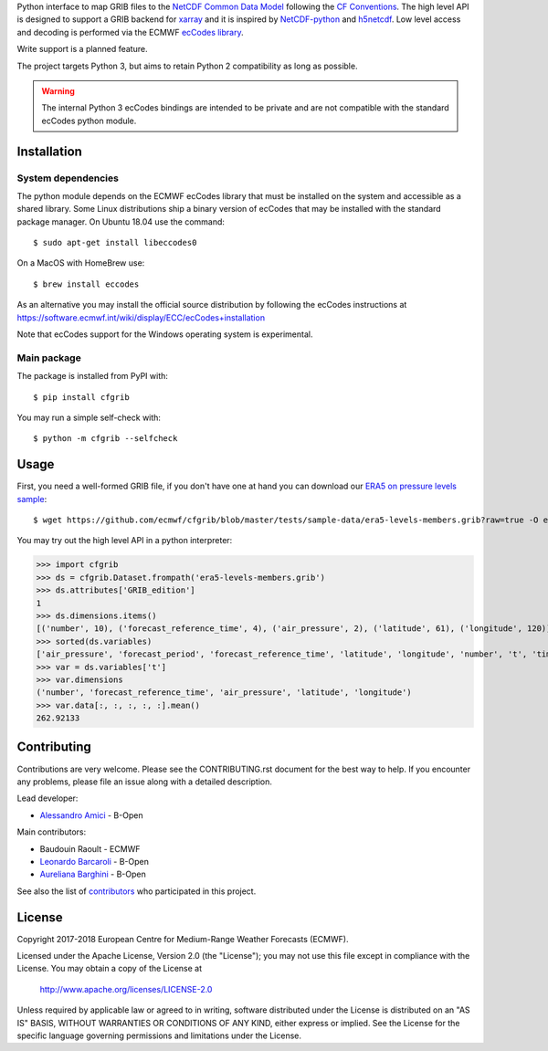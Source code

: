 
Python interface to map GRIB files to the
`NetCDF Common Data Model <https://www.unidata.ucar.edu/software/thredds/current/netcdf-java/CDM/>`_
following the `CF Conventions <http://cfconventions.org/>`_.
The high level API is designed to support a GRIB backend for `xarray <http://xarray.pydata.org/>`_
and it is inspired by `NetCDF-python <http://unidata.github.io/netcdf4-python/>`_
and `h5netcdf <https://github.com/shoyer/h5netcdf>`_.
Low level access and decoding is performed via the
ECMWF `ecCodes library <https://software.ecmwf.int/wiki/display/ECC/>`_.

Write support is a planned feature.

The project targets Python 3, but aims to retain Python 2 compatibility as long as
possible.

.. warning::
    The internal Python 3 ecCodes bindings are intended to be private and are not
    compatible with the standard ecCodes python module.

.. highlight: console


Installation
------------

System dependencies
~~~~~~~~~~~~~~~~~~~

The python module depends on the ECMWF ecCodes library
that must be installed on the system and accessible as a shared library.
Some Linux distributions ship a binary version of ecCodes
that may be installed with the standard package manager.
On Ubuntu 18.04 use the command::

    $ sudo apt-get install libeccodes0

On a MacOS with HomeBrew use::

    $ brew install eccodes

As an alternative you may install the official source distribution
by following the ecCodes instructions at
https://software.ecmwf.int/wiki/display/ECC/ecCodes+installation

Note that ecCodes support for the Windows operating system is experimental.

Main package
~~~~~~~~~~~~

The package is installed from PyPI with::

    $ pip install cfgrib

You may run a simple self-check with::

    $ python -m cfgrib --selfcheck


Usage
-----

First, you need a well-formed GRIB file, if you don't have one at hand you can download our
`ERA5 on pressure levels sample <https://github.com/ecmwf/cfgrib/blob/master/tests/sample-data/era5-levels-members.grib?raw=true>`_::

    $ wget https://github.com/ecmwf/cfgrib/blob/master/tests/sample-data/era5-levels-members.grib?raw=true -O era5-levels-members.grib

You may try out the high level API in a python interpreter:

.. highlight: python

>>> import cfgrib
>>> ds = cfgrib.Dataset.frompath('era5-levels-members.grib')
>>> ds.attributes['GRIB_edition']
1
>>> ds.dimensions.items()
[('number', 10), ('forecast_reference_time', 4), ('air_pressure', 2), ('latitude', 61), ('longitude', 120)]
>>> sorted(ds.variables)
['air_pressure', 'forecast_period', 'forecast_reference_time', 'latitude', 'longitude', 'number', 't', 'time', 'z']
>>> var = ds.variables['t']
>>> var.dimensions
('number', 'forecast_reference_time', 'air_pressure', 'latitude', 'longitude')
>>> var.data[:, :, :, :, :].mean()
262.92133


Contributing
------------

Contributions are very welcome. Please see the CONTRIBUTING.rst document for the best way to help.
If you encounter any problems, please file an issue along with a detailed description.

Lead developer:

- `Alessandro Amici <https://github.com/alexamici>`_ - B-Open

Main contributors:

- Baudouin Raoult - ECMWF
- `Leonardo Barcaroli <https://github.com/leophys>`_ - B-Open
- `Aureliana Barghini <https://github.com/aurghs>`_ - B-Open

See also the list of `contributors <https://github.com/ecmwf/cfgrib/contributors>`_ who participated in this project.

License
-------

Copyright 2017-2018 European Centre for Medium-Range Weather Forecasts (ECMWF).

Licensed under the Apache License, Version 2.0 (the "License");
you may not use this file except in compliance with the License.
You may obtain a copy of the License at

  http://www.apache.org/licenses/LICENSE-2.0

Unless required by applicable law or agreed to in writing, software
distributed under the License is distributed on an "AS IS" BASIS,
WITHOUT WARRANTIES OR CONDITIONS OF ANY KIND, either express or implied.
See the License for the specific language governing permissions and
limitations under the License.
